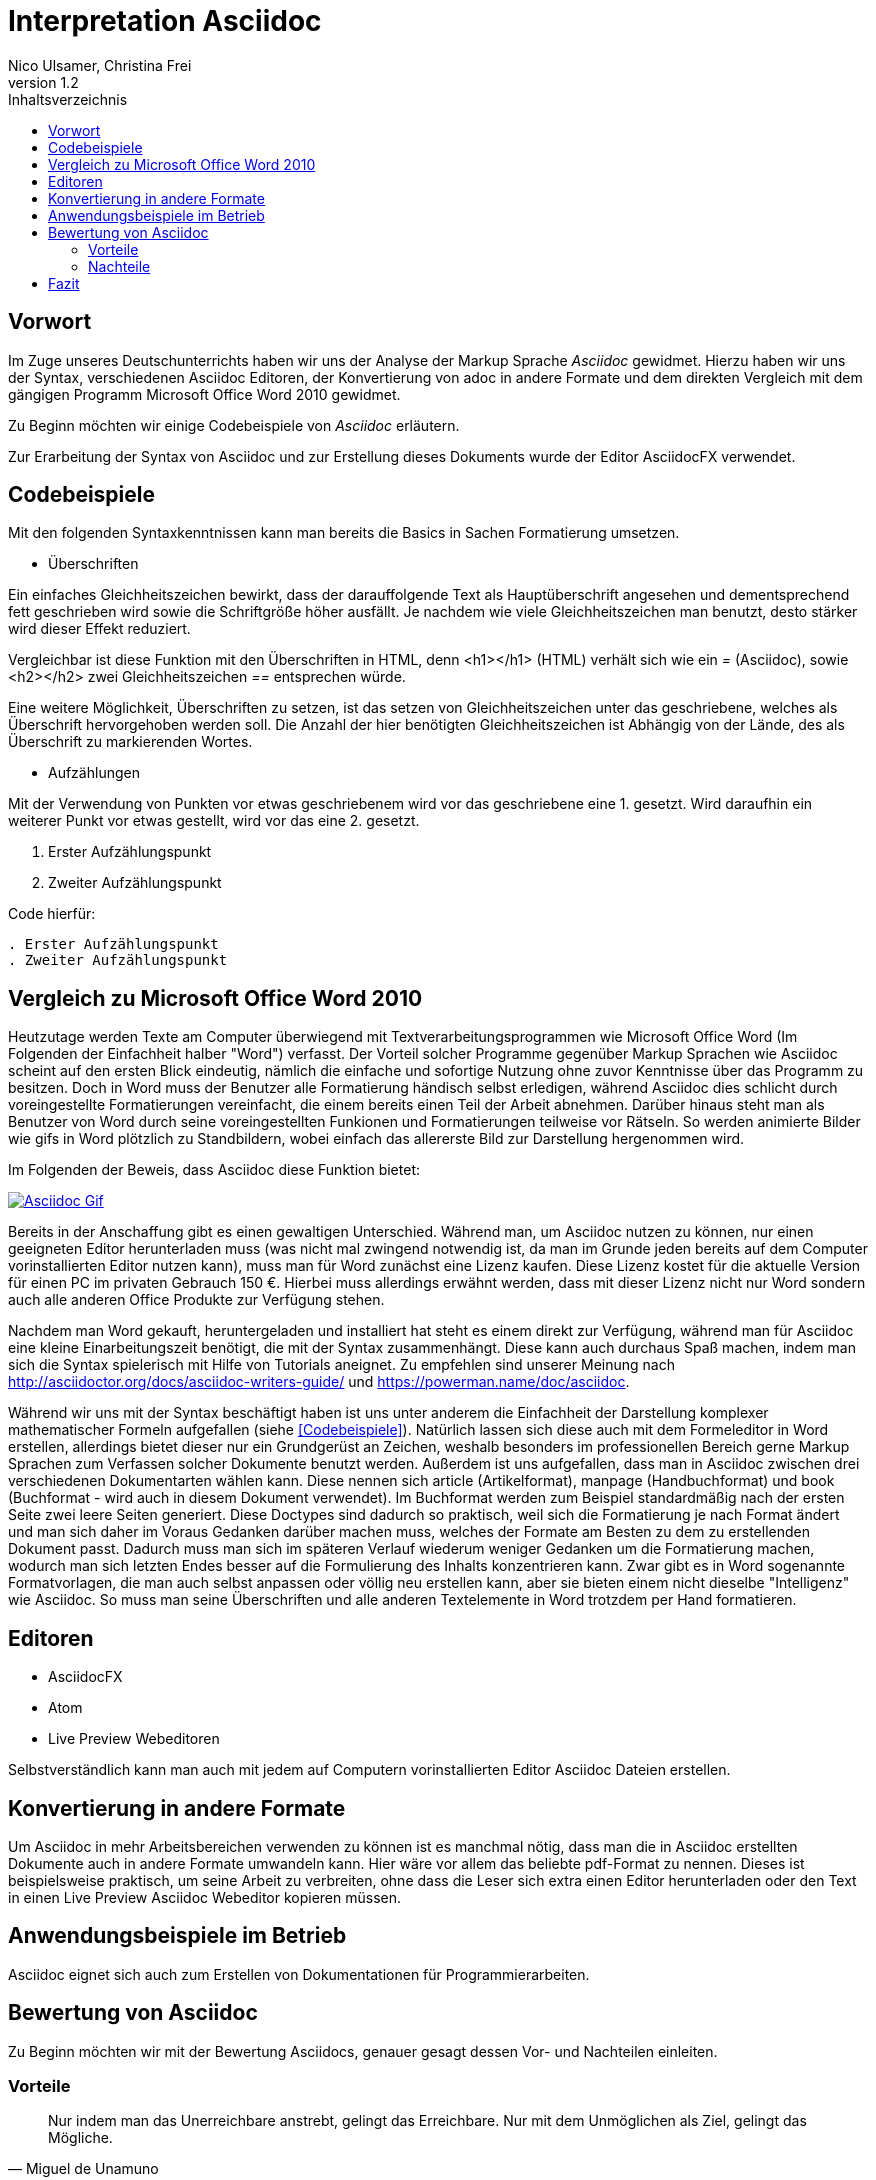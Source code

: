 Interpretation Asciidoc
======================
Nico Ulsamer, Christina Frei
v1.2
:doctype: book
:toc: right
:toc-title: Inhaltsverzeichnis

[preface]
Vorwort
--------
Im Zuge unseres Deutschunterrichts haben wir uns der Analyse der Markup Sprache _Asciidoc_ gewidmet.
Hierzu haben wir uns der Syntax, verschiedenen Asciidoc Editoren, der Konvertierung von adoc in andere Formate und dem direkten Vergleich mit dem gängigen Programm Microsoft Office Word 2010 gewidmet.

Zu Beginn möchten wir einige Codebeispiele von _Asciidoc_ erläutern. 

Zur Erarbeitung der Syntax von Asciidoc und zur Erstellung dieses Dokuments wurde der Editor AsciidocFX verwendet.


Codebeispiele
------------
Mit den folgenden Syntaxkenntnissen kann man bereits die Basics in Sachen Formatierung umsetzen.

* Überschriften

Ein einfaches Gleichheitszeichen bewirkt, dass der darauffolgende Text als Hauptüberschrift angesehen und dementsprechend fett geschrieben wird sowie die Schriftgröße höher ausfällt. Je nachdem wie viele Gleichheitszeichen man benutzt, desto stärker wird dieser Effekt reduziert. 

Vergleichbar ist diese Funktion mit den Überschriften in HTML, denn <h1></h1> (HTML) verhält sich wie ein '=' (Asciidoc), sowie <h2></h2> zwei Gleichheitszeichen '==' entsprechen würde.

Eine weitere Möglichkeit, Überschriften zu setzen, ist das setzen von Gleichheitszeichen unter das geschriebene, welches als Überschrift hervorgehoben werden soll. Die Anzahl der hier benötigten Gleichheitszeichen ist Abhängig von der Lände, des als Überschrift zu markierenden Wortes.

* Aufzählungen

Mit der Verwendung von Punkten vor etwas geschriebenem wird vor das geschriebene eine 1. gesetzt. Wird daraufhin ein weiterer Punkt vor etwas gestellt, wird vor das eine 2. gesetzt.

. Erster Aufzählungspunkt
. Zweiter Aufzählungspunkt 

Code hierfür: 

[source, asciidoc]
----
. Erster Aufzählungspunkt
. Zweiter Aufzählungspunkt 
----


Vergleich zu Microsoft Office Word 2010
--------------------------------------
Heutzutage werden Texte am Computer überwiegend mit Textverarbeitungsprogrammen wie Microsoft Office Word (Im Folgenden der Einfachheit halber "Word") verfasst. Der Vorteil solcher Programme gegenüber Markup Sprachen wie Asciidoc scheint auf den ersten Blick eindeutig, nämlich die einfache und sofortige Nutzung ohne zuvor Kenntnisse über das Programm zu besitzen. Doch in Word muss der Benutzer alle Formatierung händisch selbst erledigen, während Asciidoc dies schlicht durch voreingestellte Formatierungen vereinfacht, die einem bereits einen Teil der Arbeit abnehmen. Darüber hinaus steht man als Benutzer von Word durch seine voreingestellten Funkionen und Formatierungen teilweise vor Rätseln. So werden animierte Bilder wie gifs in Word plötzlich zu Standbildern, wobei einfach das allererste Bild zur Darstellung hergenommen wird. 

Im Folgenden der Beweis, dass Asciidoc diese Funktion bietet:

image:https://i.imgflip.com/1llq22.gif["Asciidoc Gif",
link="https://i.imgflip.com/1llq22.gif"]

Bereits in der Anschaffung gibt es einen gewaltigen Unterschied. Während man, um Asciidoc nutzen zu können, nur einen geeigneten Editor herunterladen muss (was nicht mal zwingend notwendig ist, da man im Grunde jeden bereits auf dem Computer vorinstallierten Editor nutzen kann), muss man für Word zunächst eine Lizenz kaufen. Diese Lizenz kostet für die aktuelle Version für einen PC im privaten Gebrauch 150 €. Hierbei muss allerdings erwähnt werden, dass mit dieser Lizenz nicht nur Word sondern auch alle anderen Office Produkte zur Verfügung stehen.

Nachdem man Word gekauft, heruntergeladen und installiert hat steht es einem direkt zur Verfügung, während man für Asciidoc eine kleine Einarbeitungszeit benötigt, die mit der Syntax zusammenhängt. Diese kann auch durchaus Spaß machen, indem man sich die Syntax spielerisch mit Hilfe von Tutorials aneignet. Zu empfehlen sind unserer Meinung nach http://asciidoctor.org/docs/asciidoc-writers-guide/ und https://powerman.name/doc/asciidoc.

Während wir uns mit der Syntax beschäftigt haben ist uns unter anderem die Einfachheit der Darstellung komplexer mathematischer Formeln aufgefallen (siehe <<Codebeispiele>>). Natürlich lassen sich diese auch mit dem Formeleditor in Word erstellen, allerdings bietet dieser nur ein Grundgerüst an Zeichen, weshalb besonders im professionellen Bereich gerne Markup Sprachen zum Verfassen solcher Dokumente benutzt werden.
Außerdem ist uns aufgefallen, dass man in Asciidoc zwischen drei verschiedenen Dokumentarten wählen kann. Diese nennen sich article (Artikelformat), manpage (Handbuchformat) und book (Buchformat - wird auch in diesem Dokument verwendet). Im Buchformat werden zum Beispiel standardmäßig nach der ersten Seite zwei leere Seiten generiert. Diese Doctypes sind dadurch so praktisch, weil sich die Formatierung je nach Format ändert und man sich daher im Voraus Gedanken darüber machen muss, welches der Formate am Besten zu dem zu erstellenden Dokument passt. Dadurch muss man sich im späteren Verlauf wiederum weniger Gedanken um die Formatierung machen, wodurch man sich letzten Endes besser auf die Formulierung des Inhalts konzentrieren kann. Zwar gibt es in Word sogenannte Formatvorlagen, die man auch selbst anpassen oder völlig neu erstellen kann, aber sie bieten einem nicht dieselbe "Intelligenz" wie Asciidoc. So muss man seine Überschriften und alle anderen Textelemente in Word trotzdem per Hand formatieren.


Editoren
-------
* AsciidocFX

* Atom 

* Live Preview Webeditoren

Selbstverständlich kann man auch mit jedem auf Computern vorinstallierten Editor Asciidoc Dateien erstellen.

Konvertierung in andere Formate
-------------------------------
Um Asciidoc in mehr Arbeitsbereichen verwenden zu können ist es manchmal nötig, dass man die in Asciidoc erstellten Dokumente auch in andere Formate umwandeln kann. Hier wäre vor allem das beliebte pdf-Format zu nennen. Dieses ist beispielsweise praktisch, um seine Arbeit zu verbreiten, ohne dass die Leser sich extra einen Editor herunterladen oder den Text in einen Live Preview Asciidoc Webeditor kopieren müssen.

Anwendungsbeispiele im Betrieb
-----------------------------
Asciidoc eignet sich auch zum Erstellen von Dokumentationen für Programmierarbeiten. 

Bewertung von Asciidoc
---------------------
Zu Beginn möchten wir mit der Bewertung Asciidocs, genauer gesagt dessen Vor- und Nachteilen einleiten.

Vorteile
~~~~~~~~~


[quote,Miguel de Unamuno]
____
Nur indem man das Unerreichbare anstrebt, gelingt das Erreichbare. Nur mit dem Unmöglichen als Ziel, gelingt das Mögliche.
____

Die Vorteile Asciidocs liegen in vielen Bereichen. 
So kann man nicht nur durch einfaches Einfügen von Programmcode und die Angabe der verwendeten Programmiersprache die zugehörige Formatierung ändern, sondern ebenfalls Zitate, Bilder und Tabellen mit Leichtigkeit einfügen.
Dank der Livepreview einiger Programme kann man die verwendeten Bausteine sofort betrachten und gegebenenfalls abändern.

Ein Weiterer, definitiv zu nennender Vorteil von Asciidoc ist die beinahe schon kinderleicht zu handhabende Formatierung, so muss man lediglich einige Codes und Kommandos beherrschen, die es ermöglichen den Text nach den Wünschen des Autors zu formatieren.

Asciidoc bietet, zumindest bei der Benutzung von AsciidocFX die Möglichkeit, Dokumente als Ebook, Docbook, HTML oder PDF auszugeben.

Des Weiteren lassen sich mit ein paar Zeichen schon komplexe mathematische Formeln darstellen, so lässt sich durch Verwendung von zwei Zirkumflexen eine Potenz darstellen. Mit der Nutzung zweier Tilde kann man eine Zahl mit einem Index versehen. 
[source, Asciidoc]
----
Beispiel: x^2^ ; x~2~
----
Formatiert sieht das dann so aus:** x^2^ ; x~2~**

Nachteile
~~~~~~~~
Zu nennende Nachteile sind unter anderem das Fehlen einer Autokorrektur(was wiederrum mit dem Editor zusammenhängt, jedoch fanden wir keinen, bei dem eine Autokorrektur vorhanden war) und, dass, sobald etwas über Copy & Paste eingefügt wird, es sofort als Java Code interpretiert wird und somit erst die zwei generierten Codezeilen gelöscht werden müssen. €

Leider gibt es kaum deutsche Nachschlagewerke (Cheatsheets etc.).

Keine mögliche Konfiguration vorgefertigter Zeichensätze (Länge von Pfeilen, Lage von Pfeilen etc.)

Zu den Nachteilen zählt außerdem die Tatsache, dass man durch versehentliche Returns oder Sonderzeichen die gesamte Formatierung verändern kann, wodurch das Dokument ungewollt anders aussieht. 

Ein weiterer Nachteil ist die Tatsache, dass man bei der Verwendung der Durchnummerierung (welche durch das setzen von Punkten realisiert wird) direkt danach einen weiteren Punkt setzen muss, damit die Liste logisch forgeführt wird. Andernfalls (falls zwischen Punkt 1 und Punkt 2 ein Absatz ist) wird die Aufzählung von neuem gestartet.

Fazit
----

